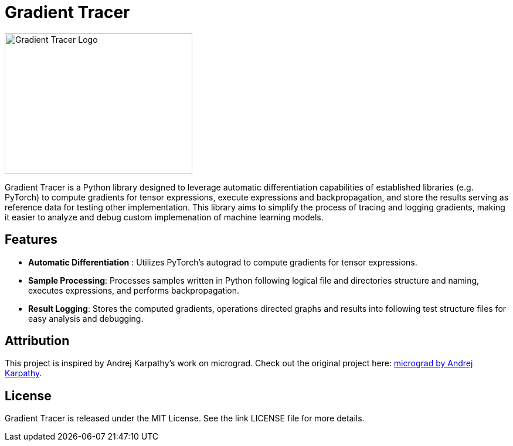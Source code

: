 = Gradient Tracer

image::pics/logo.png[Gradient Tracer Logo,width=320,height=240]

Gradient Tracer is a Python library designed to leverage automatic differentiation capabilities of established libraries (e.g. PyTorch) to compute gradients for tensor expressions, execute expressions and backpropagation, and store the results serving as reference data for testing other implementation.
This library aims to simplify the process of tracing and logging gradients, making it easier to analyze and debug custom implemenation of machine learning models.

== Features

*  *Automatic Differentiation* : Utilizes PyTorch's autograd to compute gradients for tensor expressions.
*  *Sample Processing*: Processes samples written in Python following logical file and directories structure and naming, executes expressions, and performs backpropagation.
*  *Result Logging*: Stores the computed gradients, operations directed graphs and results into following test structure files for easy analysis and debugging.

== Attribution

This project is inspired by Andrej Karpathy's work on micrograd. Check out the original project here: https://github.com/karpathy/micrograd[micrograd by Andrej Karpathy].

== License

Gradient Tracer is released under the MIT License. See the link
LICENSE
file for more details.
